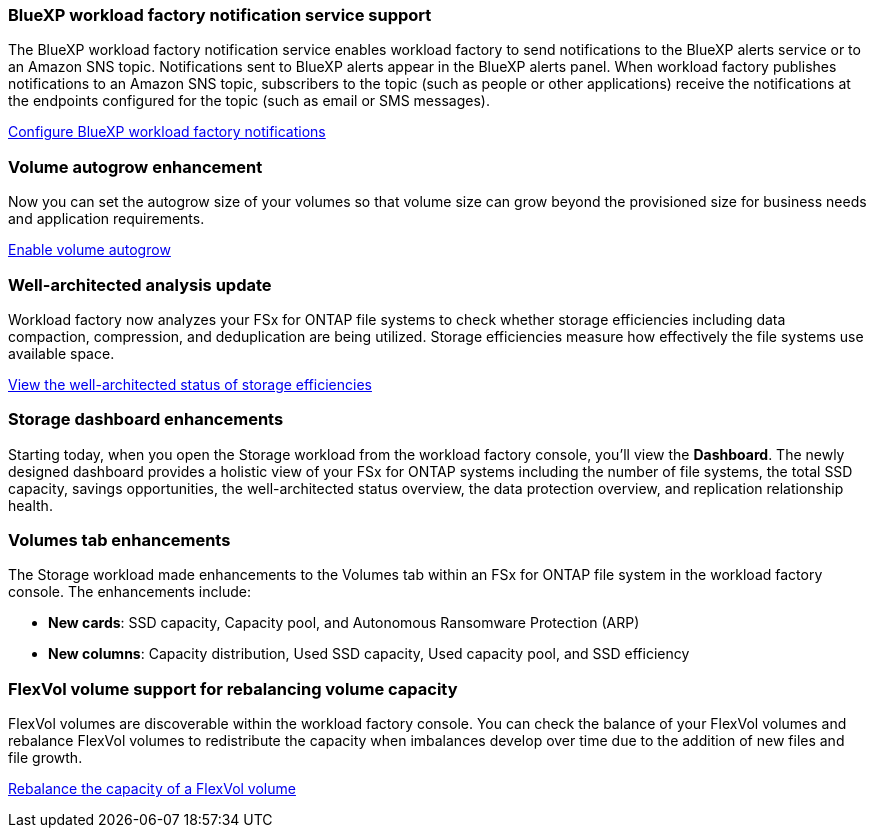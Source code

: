 === BlueXP workload factory notification service support
The BlueXP workload factory notification service enables workload factory to send notifications to the BlueXP alerts service or to an Amazon SNS topic. Notifications sent to BlueXP alerts appear in the BlueXP alerts panel. When workload factory publishes notifications to an Amazon SNS topic, subscribers to the topic (such as people or other applications) receive the notifications at the endpoints configured for the topic (such as email or SMS messages).

link:https://docs.netapp.com/us-en/workload-setup-admin/configure-notifications.html[Configure BlueXP workload factory notifications]

=== Volume autogrow enhancement
Now you can set the autogrow size of your volumes so that volume size can grow beyond the provisioned size for business needs and application requirements.

link:https://docs.netapp.com/us-en/workload-fsx-ontap/edit-volume-autogrow.html[Enable volume autogrow]

=== Well-architected analysis update
Workload factory now analyzes your FSx for ONTAP file systems to check whether storage efficiencies including data compaction, compression, and deduplication are being utilized. Storage efficiencies measure how effectively the file systems use available space.

link:https://docs.netapp.com/us-en/workload-fsx-ontap/improve-configurations.html[View the well-architected status of storage efficiencies]

=== Storage dashboard enhancements
Starting today, when you open the Storage workload from the workload factory console, you'll view the *Dashboard*. The newly designed dashboard provides a holistic view of your FSx for ONTAP systems including the number of file systems, the total SSD capacity, savings opportunities, the well-architected status overview, the data protection overview, and replication relationship health. 

=== Volumes tab enhancements
The Storage workload made enhancements to the Volumes tab within an FSx for ONTAP file system in the workload factory console. The enhancements include: 

* *New cards*: SSD capacity, Capacity pool, and Autonomous Ransomware Protection (ARP)
* *New columns*: Capacity distribution, Used SSD capacity, Used capacity pool, and SSD efficiency

=== FlexVol volume support for rebalancing volume capacity

FlexVol volumes are discoverable within the workload factory console. You can check the balance of your FlexVol volumes and rebalance FlexVol volumes to redistribute the capacity when imbalances develop over time due to the addition of new files and file growth.

link:https://docs.netapp.com/us-en/workload-fsx-ontap/rebalance-volume.html[Rebalance the capacity of a FlexVol volume]